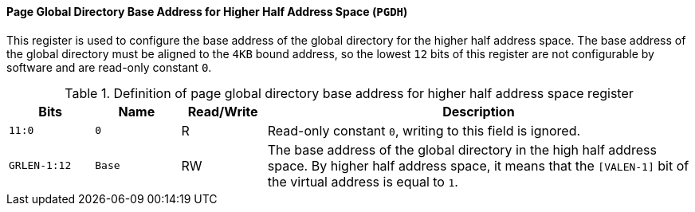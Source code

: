 [[page-global-directory-base-address-for-higher-half-address-space]]
==== Page Global Directory Base Address for Higher Half Address Space (`PGDH`)

This register is used to configure the base address of the global directory for the higher half address space.
The base address of the global directory must be aligned to the `4KB` bound address, so the lowest `12` bits of this register are not configurable by software and are read-only constant `0`.

[[definition-of-page-global-directory-base-address-for-higher-half-address-space-register]]
.Definition of page global directory base address for higher half address space register
[%header,cols="2*^1m,^1,5"]
|===
d|Bits
d|Name
|Read/Write
|Description

|11:0
|0
|R
|Read-only constant `0`, writing to this field is ignored.

|GRLEN-1:12
|Base
|RW
|The base address of the global directory in the high half address space.
By higher half address space, it means that the `[VALEN-1]` bit of the virtual address is equal to `1`.
|===
